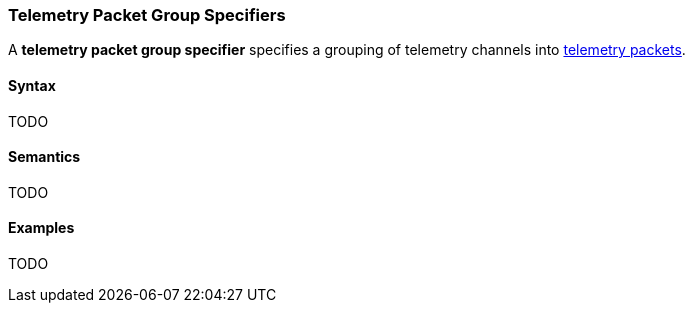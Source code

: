 === Telemetry Packet Group Specifiers

A *telemetry packet group specifier* specifies a grouping of
telemetry channels into <<Specifiers_Telemetry-Packet-Specifiers,telemetry packets>>.

==== Syntax

TODO

==== Semantics

TODO

==== Examples

TODO
